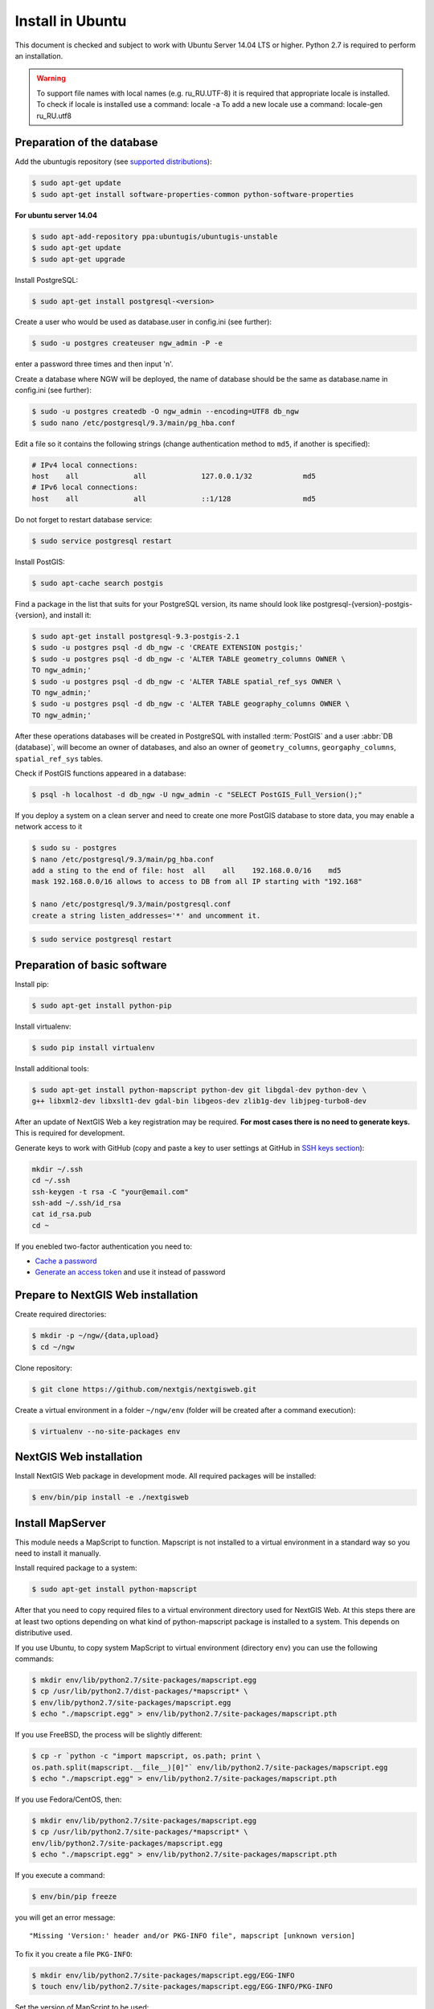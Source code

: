.. sectionauthor:: Artem Svetlov <artem.svetlov@nextgis.ru>
.. sectionauthor:: Dmitry Baryshnikov <dmitry.baryshnikov@nextgis.com>

.. _ngw_install_ubuntu:    

Install in Ubuntu
==================

This document is checked and subject to work with Ubuntu Server 14.04 LTS or higher.
Python 2.7 is required to perform an installation. 

.. warning:: 
   To support file names with local names (e.g. ru_RU.UTF-8) 
   it is required that appropriate locale is installed.
   To check if locale is installed use a command: locale -a
   To add a new locale use a command: locale-gen ru_RU.utf8

Preparation of the database
--------------------------------

Add the ubuntugis repository (see  `supported distributions <http://trac.osgeo.org/ubuntugis/wiki/SupportedDistributions>`_):

.. code:: bash

   $ sudo apt-get update
   $ sudo apt-get install software-properties-common python-software-properties

**For ubuntu server 14.04**

.. code:: bash
    
    $ sudo apt-add-repository ppa:ubuntugis/ubuntugis-unstable
    $ sudo apt-get update
    $ sudo apt-get upgrade

Install PostgreSQL:

.. code:: bash

    $ sudo apt-get install postgresql-<version>

Create a user who would be used as database.user in
config.ini (see  further):

.. code:: bash

    $ sudo -u postgres createuser ngw_admin -P -e

enter a password three times and then input  'n'.

Create a database where NGW will be deployed, the name of database should be the 
same as database.name in config.ini (see further):

.. code:: bash

    $ sudo -u postgres createdb -O ngw_admin --encoding=UTF8 db_ngw
    $ sudo nano /etc/postgresql/9.3/main/pg_hba.conf

Edit a file so it contains the following strings (change authentication method 
to ``md5``, if another is specified):

.. code:: bash

    # IPv4 local connections:
    host    all             all             127.0.0.1/32            md5
    # IPv6 local connections:
    host    all             all             ::1/128                 md5


Do not forget to restart database service:

.. code:: bash

    $ sudo service postgresql restart

Install PostGIS:

.. code:: bash

    $ sudo apt-cache search postgis

Find a package in the list that suits for your PostgreSQL version, its name 
should look like postgresql-{version}-postgis-{version}, and install it:

.. code:: bash

    $ sudo apt-get install postgresql-9.3-postgis-2.1
    $ sudo -u postgres psql -d db_ngw -c 'CREATE EXTENSION postgis;'
    $ sudo -u postgres psql -d db_ngw -c 'ALTER TABLE geometry_columns OWNER \ 
    TO ngw_admin;'
    $ sudo -u postgres psql -d db_ngw -c 'ALTER TABLE spatial_ref_sys OWNER \
    TO ngw_admin;'
    $ sudo -u postgres psql -d db_ngw -c 'ALTER TABLE geography_columns OWNER \
    TO ngw_admin;'

After these operations databases will be created in PostgreSQL with installed 
:term:`PostGIS` and a user :abbr:`DB (database)`, will become an owner of 
databases, and also an owner of ``geometry_columns``, ``georgaphy_columns``, 
``spatial_ref_sys`` tables.

Check if PostGIS functions appeared in a database:

.. code:: bash

    $ psql -h localhost -d db_ngw -U ngw_admin -c "SELECT PostGIS_Full_Version();"

If you deploy a system on a clean server and need to create one more PostGIS 
database to store data, you may enable a network access to it

.. code:: bash

    $ sudo su - postgres
    $ nano /etc/postgresql/9.3/main/pg_hba.conf
    add a sting to the end of file: host  all    all    192.168.0.0/16    md5
    mask 192.168.0.0/16 allows to access to DB from all IP starting with "192.168"

    $ nano /etc/postgresql/9.3/main/postgresql.conf
    create a string listen_addresses='*' and uncomment it.

.. code:: bash

    $ sudo service postgresql restart

Preparation of basic software
------------------------------

Install pip:

.. code:: bash

    $ sudo apt-get install python-pip

Install virtualenv:

.. code:: bash

    $ sudo pip install virtualenv

Install additional tools:

.. code:: bash

    $ sudo apt-get install python-mapscript python-dev git libgdal-dev python-dev \
    g++ libxml2-dev libxslt1-dev gdal-bin libgeos-dev zlib1g-dev libjpeg-turbo8-dev

After an update of NextGIS Web a key registration may be required. 
**For most cases there is no need to generate keys.**  This is required for development.

Generate keys to work with GitHub (copy and paste a key to user settings at GitHub in `SSH keys section <https://github.com/settings/ssh>`_):

.. code:: bash

    mkdir ~/.ssh
    cd ~/.ssh
    ssh-keygen -t rsa -C "your@email.com"
    ssh-add ~/.ssh/id_rsa
    cat id_rsa.pub
    cd ~

If you enebled two-factor authentication you need to:

* `Cache a password <https://help.github.com/articles/caching-your-github-password-in-git/#platform-linux>`_
* `Generate an access token <https://github.com/settings/applications#personal-access-tokens>`_
  and use it instead of password


.. _ngw_install_prepare:

Prepare to NextGIS Web installation
--------------------------------------

Create required directories:

.. code:: bash

    $ mkdir -p ~/ngw/{data,upload}
    $ cd ~/ngw

Clone repository:

.. code:: bash

    $ git clone https://github.com/nextgis/nextgisweb.git

Create a virtual environment in a folder ``~/ngw/env`` (folder will be created after a command execution):

.. code:: bash

    $ virtualenv --no-site-packages env

.. _ngw_install:

NextGIS Web installation
-------------------------

Install NextGIS Web package in development mode. All required packages will be installed:

.. code:: bash

    $ env/bin/pip install -e ./nextgisweb

Install MapServer
-------------------

This module needs a MapScript to function. Mapscript is not installed to a virtual environment in a standard way so you need to install it manually.

Install required package to a system:

.. code:: bash

    $ sudo apt-get install python-mapscript

After that you need to copy required files to a virtual environment directory used for NextGIS Web. At this steps there are at least two options depending on what kind of python-mapscript package is installed to a system. This depends on distributive used.

If you use Ubuntu, to copy system MapScript to virtual environment (directory ``env``) you can use the following commands:

.. code:: bash

    $ mkdir env/lib/python2.7/site-packages/mapscript.egg
    $ cp /usr/lib/python2.7/dist-packages/*mapscript* \ 
    $ env/lib/python2.7/site-packages/mapscript.egg
    $ echo "./mapscript.egg" > env/lib/python2.7/site-packages/mapscript.pth

If you use FreeBSD, the process will be slightly different:
    
.. code:: bash

    $ cp -r `python -c "import mapscript, os.path; print \ 
    os.path.split(mapscript.__file__)[0]"` env/lib/python2.7/site-packages/mapscript.egg
    $ echo "./mapscript.egg" > env/lib/python2.7/site-packages/mapscript.pth

If you use Fedora/CentOS, then:

.. code:: bash

    $ mkdir env/lib/python2.7/site-packages/mapscript.egg
    $ cp /usr/lib/python2.7/site-packages/*mapscript* \ 
    env/lib/python2.7/site-packages/mapscript.egg
    $ echo "./mapscript.egg" > env/lib/python2.7/site-packages/mapscript.pth

If you execute a command:

.. code:: bash

    $ env/bin/pip freeze

you will get an error message:

::

    "Missing 'Version:' header and/or PKG-INFO file", mapscript [unknown version]

To fix it you create a file ``PKG-INFO``:

.. code:: bash

    $ mkdir env/lib/python2.7/site-packages/mapscript.egg/EGG-INFO
    $ touch env/lib/python2.7/site-packages/mapscript.egg/EGG-INFO/PKG-INFO

Set the version of MapScript to be used:

.. code:: bash

    $ echo `python -c "import mapscript; print 'Version: %s' % mapscript.MS_VERSION"` \
    > env/lib/python2.7/site-packages/mapscript.egg/EGG-INFO/PKG-INFO


.. _ngw_mapserver_install:

Install NextGIS Web MapServer
-------------------------------

Clone repository: 

.. code:: bash

    $ git clone https://github.com/nextgis/nextgisweb_mapserver.git

Install a package in development mode:

.. code:: bash

    $ env/bin/pip install -e ./nextgisweb_mapserver

Execute a command one more time:

.. code:: bash

    $ env/bin/pip freeze

to check if there any errors.


NextGIS Web configuration file
---------------------------------

Configuration file with default parameters could be created using a command ``nextgisweb-config``:

.. code:: bash

    $ env/bin/nextgisweb-config > config.ini

A configuration file ``config.ini`` will be created. This text file should be edited to match the environment. Purpose of parameters is described in comments. User name and password and also a directory for data storage are taken from commands above. Check if the following parameters a set correctly:


Example of NextGIS Web configuration file
^^^^^^^^^^^^^^^^^^^^^^^^^^^^^^^^^^^^^^^^^^

.. code:: 

	[file_upload]
	
	# Temporary directory for storage of uploaded files
	# path =

	[pyramid]

	# Key used to encrypt cookies (required) 
	secret =  
	# HTML-help 
	help_page = /home/trolleway/ngw/help.htm
	# System logo 
	# logo = 
	# Favicon 
	# favicon = 
	# Redirect link when open / 
	# home_url = 

	[core]

	# System name 
	system.name = NextGIS Web
	# Full system name 
	system.full_name = Demo web gis
	# Database host name 
	database.host = localhost
	# Database name 
	database.name = db_ngw
	# Database user name 
	database.user = ngw_admin
	# Database user password 
	database.password =  
	# Check the connection at startup 
	# database.check_at_startup = 
	# Do not load listed packages 
	# packages.ignore = 
	# Do not load listed components 
	# components.ignore = 
	# Data storage directory 
	sdir = /home/trolleway/ngw/data
	# Locale used by default
	locale.default = ru

	[file_storage]

	# Directory for storage of files 
	# path =

	[feature_layer]

	# Show attributes in identify 
	# identify.attributes = 

	[webmap]

	# File with base layers definitions 
	# basemaps = 
	# Bing Maps API-key 
	# bing_apikey = 
	# Identification tolerance 
	# identify_radius = 
	# Width of pop-up window 
	# popup_width = 
	# Height of pop-up window 
	# popup_height = 

	[wmsclient]


	[mapserver]

	# List of fonts in a MAPFILE FONTSET format 
	# fontset = 



To generate a key for configuration file ``config.ini`` use a command

.. code:: bash
	
	$ openssl rand -base64 16

.. warning::
   1. In some cases absolute paths to folders should be entered because a python parameter 
   %(here)s works not in all cases.
   2. No spaces are allowed before the name of variable in configuration file
   .

Also commands pserve or pshell require a paster configuration file, e.g. ``development.ini``.

.. code:: bash

    $ nano development.ini

Contents:

::

    [app:main]
    use = egg:nextgisweb

    # a path to the main configuration file
    config = %(here)s/config.ini

    # a path to logging library configuration file
    # logging = %(here)s/logging.ini

    # parameters useful for debugging
    # pyramid.reload_templates = true
    # pyramid.includes = pyramid_debugtoolbar

    [server:main]
    use = egg:waitress#main
    host = 0.0.0.0
    port = 6543

If it is supposed that a server will be used in Intranet only then you need to delete records about Google basemaps from 
/nextgisweb/nextgisweb/webmap/basemaps.json.

Internationalization and Localization
---------------------------------------

As compiled files with translated interface are not stored inside a version control system you need to compile them for each package, or the administrator interface will be in English:

.. code:: bash

    $ env/bin/nextgisweb-i18n --package nextgisweb compile
    $ env/bin/nextgisweb-i18n --package nextgisweb_mapserver compile
    
To install localization by default for Russian language you need to add a string to a section **core** of configuration file (e.g. **config.ini**):

.. code:: ini

   locale.default = ru
   
So the interface will be Russian during the first launch.   

Database initialization
------------------------

If you plan to use an interface language other than English by default make sure you have compiled translation files and that a ``locale.default`` setting of a ``core`` component in configuration file``config.ini`` is set to required language before initialization of database, in other case some strings will remain English even after a forced change of language in administrator interface.

To initialize a database follow these steps:

.. code:: bash

    $ env/bin/nextgisweb --config config.ini initialize_db

In some cases, e.g. during update, you may need to remove all database data and initialize a database one more time:

.. code:: bash

    $ env/bin/nextgisweb --config config.ini initialize_db --drop


Migration and backup
--------------------------------

Migration - is a process of data and NextGIS Web transfer between servers. During a migration a backup is created for:

* All the content of NextGIS Web database: information about layers, styles, user 
  accounts, so everything that is set in administrator interface.
* Vector data uploaded through administrator interface.
* Raster data uploaded through administrator interface. 

Config.ini file is not included to backup, it should be transfered separately.

To start a process of migration execute the following commands:

.. code:: bash

	$ env/bin/nextgisweb --config config.ini backup file.ngwbackup
	$ env/bin/nextgisweb --config config.ini restore file.ngwbackup

Backup is a ZIP-archive. To disable archiving of backup you need to use a key —no-zip. A catalog with defined name would be created.

.. code:: bash

	$ env/bin/nextgisweb  --config "config.ini" backup "backup/ngwbackup" --no-zip

In FreeBSD OS there is an error: sqlite support is not transfered in virtualenv. You need to manually copy the file:

.. code:: bash

	$ cp /usr/local/lib/python2.7/site-packages/_sqlite3.so \
	env/lib/python2.7/site-packages/


Migration should be performed using these steps:

1. Start a backup on source server.

.. code:: bash

	$ env/bin/nextgisweb  --config "config.ini" backup "backup/ngwbackup" --no-zip

2. If you need to transfer a PostGIS database with geodata then you need 
   to make its backup using a pgAdminIII software in a tar format.
3. On target server install NextGIS Web using a manual (see  section 2).
4. NextGIS Web database is created on target server and  
   access rights are set using pgAdminIII.
5. On a target server in the config.ini file you need to set a connection to a database for 
   NextGIS Web.

 
.. code::

	# Database host name 
	database.host = localhost
	# Database name 
	database.name = zapoved_ngw
	# Database user name 
	database.user = user
	# Database user password 
	database.password = password


6. On a target server execute a command: 

.. code:: bash

	$ env/bin/nextgisweb  --config "config.ini" restore "backup/ngwbackup"

7. Launch NextGIS Web. Everything should work except PostGIS layers (if there were any).  
   
8. If you need to transfer a PostGIS database with geodata you need to create a new database 
   and then deploy a backup from source server.
9. You need to enter a new server address in PostGIS connection settings. 

If there is an error "No module named pysqlite2" - it means that you forgot to 
transfer sqlite. Execute required command from the installation manual.


Software update
-----------------

To update NextGIS Web software execute a command:

.. code:: bash

	$ cd ~/ngw/nextgisweb
	$ git pull
	
If some dependences were added to setup.py you need to execute:	

.. code:: bash

	$ env/bin/pip install -e ~/ngw/nextgisweb
	
If a database structure has changed you need to execute:	

.. code:: bash

	$ cd ../
	$ env/bin/nextgisweb --config config.ini initialize_db

Also you need to update nextgisweb_mapserver package:

.. code:: bash

	$ cd ./nextgisweb_mapserver
	$ git pull

After executing of commands you need to restart NextGIS Web software with a restart of 
pserve, or with a restart of web server with uWSGI module.


Warnings and errors
-----------------------

During a work of software some diagnostic messages may be displayed in pserver console or written to the log:

.. code:: bash

    ault.py:471: SAWarning: Unicode type received non-unicode bind param value.
    processors[key](compiled_params[key])

This message is not important.

If you plan to work with API from leaflet or OpenLayers you need to setup CORS technology.s

